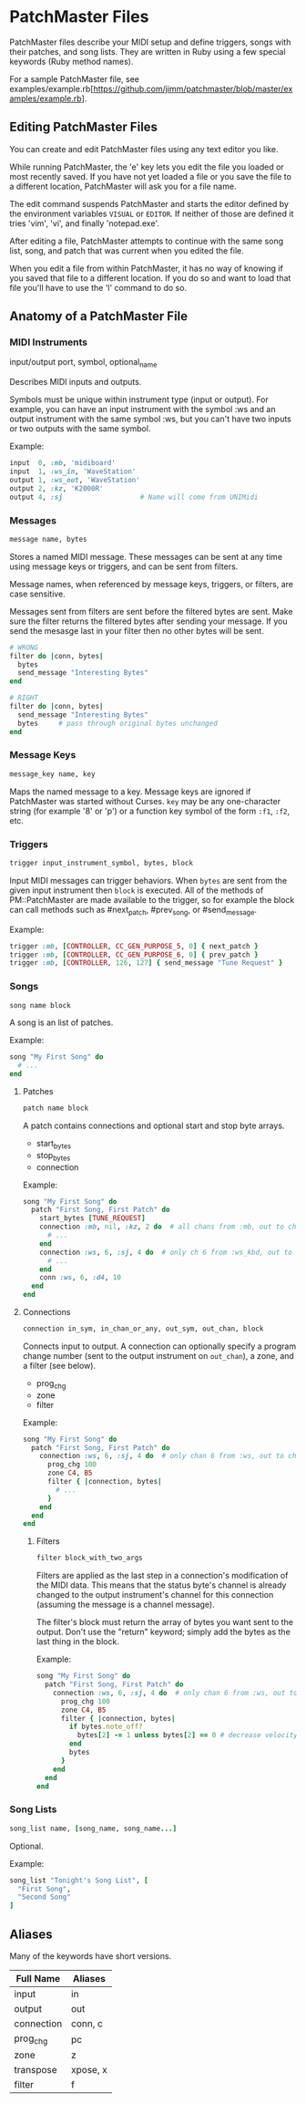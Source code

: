 * PatchMaster Files

PatchMaster files describe your MIDI setup and define triggers, songs with
their patches, and song lists. They are written in Ruby using a few special
keywords (Ruby method names).

For a sample PatchMaster file, see
examples/example.rb[https://github.com/jimm/patchmaster/blob/master/examples/example.rb].

** Editing PatchMaster Files

You can create and edit PatchMaster files using any text editor you like.

While running PatchMaster, the 'e' key lets you edit the file you loaded or
most recently saved. If you have not yet loaded a file or you save the file
to a different location, PatchMaster will ask you for a file name.

The edit command suspends PatchMaster and starts the editor defined by the
environment variables =VISUAL= or =EDITOR=. If neither of those are defined
it tries 'vim', 'vi', and finally 'notepad.exe'.

After editing a file, PatchMaster attempts to continue with the same song
list, song, and patch that was current when you edited the file.

When you edit a file from within PatchMaster, it has no way of knowing if
you saved that file to a different location. If you do so and want to load
that file you'll have to use the 'l' command to do so.

** Anatomy of a PatchMaster File

*** MIDI Instruments

  input/output port, symbol, optional_name

Describes MIDI inputs and outputs.

Symbols must be unique within instrument type (input or output). For
example, you can have an input instrument with the symbol :ws and an output
instrument with the same symbol :ws, but you can't have two inputs or two
outputs with the same symbol.

Example:

#+begin_src ruby
  input  0, :mb, 'midiboard'
  input  1, :ws_in, 'WaveStation'
  output 1, :ws_out, 'WaveStation'
  output 2, :kz, 'K2000R'
  output 4, :sj                   # Name will come from UNIMidi
#+end_src

*** Messages

#+begin_src ruby
  message name, bytes
#+end_src

Stores a named MIDI message. These messages can be sent at any time using
message keys or triggers, and can be sent from filters.

Message names, when referenced by message keys, triggers, or filters, are case
sensitive.

Messages sent from filters are sent before the filtered bytes are sent. Make
sure the filter returns the filtered bytes after sending your message. If
you send the mesasge last in your filter then no other bytes will be sent.

#+begin_src ruby
  # WRONG
  filter do |conn, bytes|
    bytes
    send_message "Interesting Bytes"
  end

  # RIGHT
  filter do |conn, bytes|
    send_message "Interesting Bytes"
    bytes     # pass through original bytes unchanged
  end
#+end_src

*** Message Keys

#+begin_src ruby
  message_key name, key
#+end_src

Maps the named message to a key. Message keys are ignored if PatchMaster was
started without Curses. =key= may be any one-character string (for example
'8' or 'p') or a function key symbol of the form =:f1=, =:f2=, etc.

*** Triggers

#+begin_src ruby
  trigger input_instrument_symbol, bytes, block
#+end_src

Input MIDI messages can trigger behaviors. When =bytes= are sent from the
given input instrument then =block= is executed. All of the methods of
PM::PatchMaster are made available to the trigger, so for example the block
can call methods such as #next_patch, #prev_song, or #send_message.

Example:

#+begin_src ruby
  trigger :mb, [CONTROLLER, CC_GEN_PURPOSE_5, 0] { next_patch }
  trigger :mb, [CONTROLLER, CC_GEN_PURPOSE_6, 0] { prev_patch }
  trigger :mb, [CONTROLLER, 126, 127] { send_message "Tune Request" }
#+end_src

*** Songs

#+begin_src ruby
  song name block
#+end_src

A song is an list of patches.

Example:

#+begin_src ruby
  song "My First Song" do
    # ...
  end
#+end_src

**** Patches

#+begin_src ruby
  patch name block
#+end_src

A patch contains connections and optional start and stop byte arrays.

- start_bytes
- stop_bytes
- connection

Example:

#+begin_src ruby
  song "My First Song" do
    patch "First Song, First Patch" do
      start_bytes [TUNE_REQUEST]
      connection :mb, nil, :kz, 2 do  # all chans from :mb, out to ch 2 on :kz
        # ...
      end
      connection :ws, 6, :sj, 4 do  # only ch 6 from :ws_kbd, out to ch 4 on :sj
        # ...
      end
      conn :ws, 6, :d4, 10
    end
  end
#+end_src

**** Connections

#+begin_src ruby
  connection in_sym, in_chan_or_any, out_sym, out_chan, block
#+end_src

Connects input to output. A connection can optionally specify a program
change number (sent to the output instrument on =out_chan=), a zone, and a
filter (see below).

- prog_chg
- zone
- filter

Example:

#+begin_src ruby
  song "My First Song" do
    patch "First Song, First Patch" do
      connection :ws, 6, :sj, 4 do  # only chan 6 from :ws, out to ch 4 on :sj
        prog_chg 100
        zone C4, B5
        filter { |connection, bytes|
          # ...
        }
      end
    end
  end
#+end_src

***** Filters

#+begin_src ruby
  filter block_with_two_args
#+end_src

Filters are applied as the last step in a connection's modification of the
MIDI data. This means that the status byte's channel is already changed to
the output instrument's channel for this connection (assuming the message is
a channel message).

The filter's block must return the array of bytes you want sent to the
output. Don't use the "return" keyword; simply add the bytes as the last
thing in the block.

Example:

#+begin_src ruby
  song "My First Song" do
    patch "First Song, First Patch" do
      connection :ws, 6, :sj, 4 do  # only chan 6 from :ws, out to ch 4 on :sj
        prog_chg 100
        zone C4, B5
        filter { |connection, bytes|
          if bytes.note_off?
            bytes[2] -= 1 unless bytes[2] == 0 # decrease velocity by 1
          end
          bytes
        }
      end
    end
  end
#+end_src

*** Song Lists

#+begin_src ruby
  song_list name, [song_name, song_name...]
#+end_src

Optional.

Example:

#+begin_src ruby
  song_list "Tonight's Song List", [
    "First Song",
    "Second Song"
  ]
#+end_src

** Aliases

Many of the keywords have short versions.

| Full Name  | Aliases  |
|------------+----------|
| input      | in       |
| output     | out      |
| connection | conn, c  |
| prog_chg   | pc       |
| zone       | z        |
| transpose  | xpose, x |
| filter     | f        |
